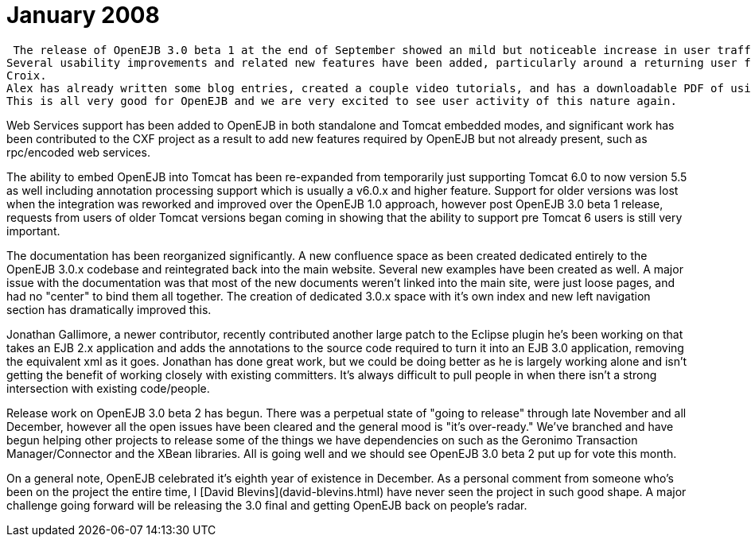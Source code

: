 = January 2008
:jbake-type: page
:jbake-status: published

 The release of OpenEJB 3.0 beta 1 at the end of September showed an mild but noticeable increase in user traffic which has continued since.
Several usability improvements and related new features have been added, particularly around a returning user from years ago Alex St.
Croix.
Alex has already written some blog entries, created a couple video tutorials, and has a downloadable PDF of using OpenEJB embedded in Tomcat which is a dozen pages and growing.
This is all very good for OpenEJB and we are very excited to see user activity of this nature again.

Web Services support has been added to OpenEJB in both standalone and Tomcat embedded modes, and significant work has been contributed to the CXF project as a result to add new features required by OpenEJB but not already present, such as rpc/encoded web services.

The ability to embed OpenEJB into Tomcat has been re-expanded from temporarily just supporting Tomcat 6.0 to now version 5.5 as well including annotation processing support which is usually a v6.0.x and higher feature.
Support for older versions was lost when the integration was reworked and improved over the OpenEJB 1.0 approach, however post OpenEJB 3.0 beta 1 release, requests from users of older Tomcat versions began coming in showing that the ability to support pre Tomcat 6 users is still very important.

The documentation has been reorganized significantly.
A new confluence space as been created dedicated entirely to the OpenEJB 3.0.x codebase and reintegrated back into the main website.
Several new examples have been created as well.
A major issue with the documentation was that most of the new documents weren't linked into the main site, were just loose pages, and had no "center" to bind them all together.
The creation of dedicated 3.0.x space with it's own index and new left navigation section has dramatically improved this.

Jonathan Gallimore, a newer contributor, recently contributed another large patch to the Eclipse plugin he's been working on that takes an EJB 2.x application and adds the annotations to the source code required to turn it into an EJB 3.0 application, removing the equivalent xml as it goes.
Jonathan has done great work, but we could be doing better as he is largely working alone and isn't getting the benefit of working closely with existing committers.
It's always difficult to pull people in when there isn't a strong intersection with existing code/people.

Release work on OpenEJB 3.0 beta 2 has begun.
There was a perpetual state of "going to release" through late November and all December, however all the open issues have been cleared and the general mood is "it's over-ready."  We've branched and have begun helping other projects to release some of the things we have dependencies on such as the Geronimo Transaction Manager/Connector and the XBean libraries.
All is going well and we should see  OpenEJB 3.0 beta 2 put up for vote this month.

On a general note, OpenEJB celebrated it's eighth year of existence in December.
As a personal comment from someone who's been on the project the entire time, I [David Blevins](david-blevins.html)  have never seen the project in such good shape.
A major challenge going forward will be releasing the 3.0 final and getting OpenEJB back on people's radar.
